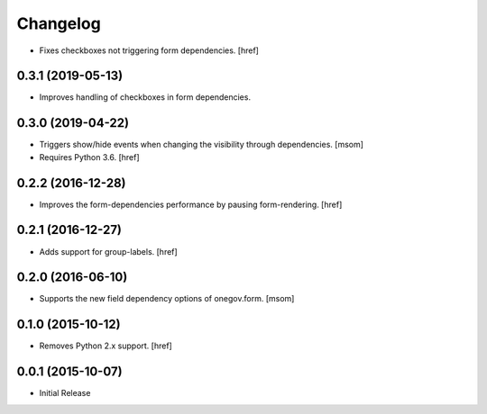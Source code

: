 Changelog
---------

- Fixes checkboxes not triggering form dependencies.
  [href]

0.3.1 (2019-05-13)
~~~~~~~~~~~~~~~~~~~

- Improves handling of checkboxes in form dependencies.

0.3.0 (2019-04-22)
~~~~~~~~~~~~~~~~~~~

- Triggers show/hide events when changing the visibility through dependencies.
  [msom]

- Requires Python 3.6.
  [href]

0.2.2 (2016-12-28)
~~~~~~~~~~~~~~~~~~~

- Improves the form-dependencies performance by pausing form-rendering.
  [href]

0.2.1 (2016-12-27)
~~~~~~~~~~~~~~~~~~~

- Adds support for group-labels.
  [href]

0.2.0 (2016-06-10)
~~~~~~~~~~~~~~~~~~~

- Supports the new field dependency options of onegov.form.
  [msom]

0.1.0 (2015-10-12)
~~~~~~~~~~~~~~~~~~~

- Removes Python 2.x support.
  [href]

0.0.1 (2015-10-07)
~~~~~~~~~~~~~~~~~~~

- Initial Release
